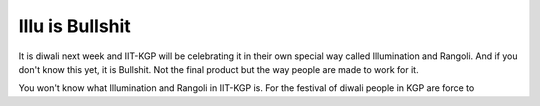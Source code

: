 Illu is Bullshit
================

It is diwali next week and IIT-KGP will be celebrating it in their own special
way called Illumination and Rangoli. And if you don't know this yet, it is
Bullshit. Not the final product but the way people are made to work for it.

You won't know what Illumination and Rangoli in IIT-KGP is. For the festival of
diwali people in KGP are force to

.. author:: Harsh Gupta
.. categories:: Hall, rant
.. tags:: none
.. comments::
